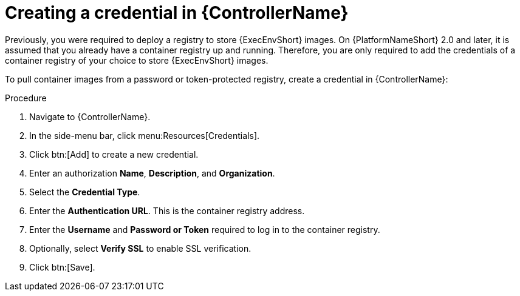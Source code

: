 [id="proc-create-credential"]

= Creating a credential in {ControllerName}

Previously, you were required to deploy a registry to store {ExecEnvShort} images. On {PlatformNameShort} 2.0 and later, it is assumed that you already have a container registry up and running. Therefore, you are only required to add the credentials of a container registry of your choice to store {ExecEnvShort} images.

To pull container images from a password or token-protected registry, create a credential in {ControllerName}:

.Procedure
. Navigate to {ControllerName}.
. In the side-menu bar, click menu:Resources[Credentials].
. Click btn:[Add] to create a new credential.
. Enter an authorization *Name*, *Description*, and *Organization*.
. Select the *Credential Type*.
. Enter the *Authentication URL*. This is the container registry address.
. Enter the *Username* and *Password or Token* required to log in to the container registry.
. Optionally, select *Verify SSL* to enable SSL verification.
. Click btn:[Save].

//[dcd-This should be replaced with a link; otherwise, it's not helpful]For more information, please reference the Pulling from Protected Registries section of the Execution Environment documentation.
